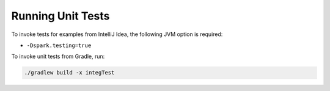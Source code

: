 Running Unit Tests
------------------

To invoke tests for examples from IntelliJ Idea, the following JVM option is required:

- ``-Dspark.testing=true``

To invoke unit tests from Gradle, run:

.. code:: shell

    ./gradlew build -x integTest